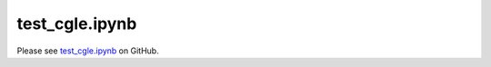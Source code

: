 test_cgle.ipynb
===============

Please see `test_cgle.ipynb <https://github.com/grmacchio/dynml/blob/main/
test_dynml/examples/test_cgle.ipynb>`_ on GitHub.
